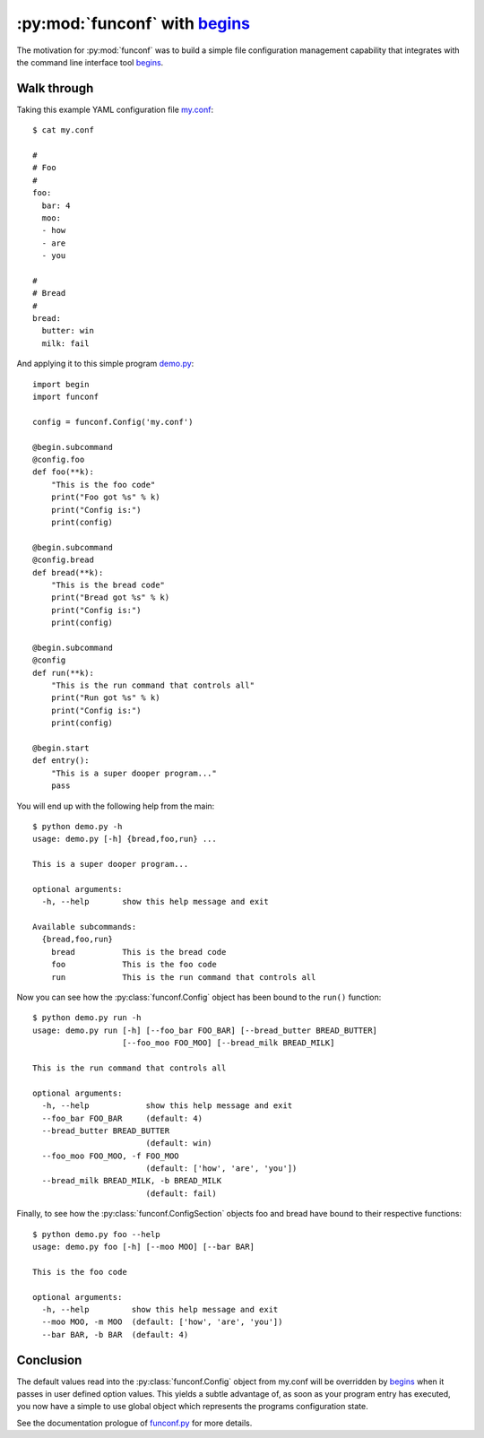 :py:mod:`funconf` with `begins`_
=================================

The motivation for :py:mod:`funconf` was to build a simple file configuration
management capability that integrates with the command line interface tool
`begins`_. 


Walk through
++++++++++++

Taking this example YAML configuration file `my.conf`_::

    $ cat my.conf

    #
    # Foo
    #
    foo:
      bar: 4
      moo:
      - how
      - are
      - you

    #
    # Bread
    #
    bread:
      butter: win
      milk: fail


And applying it to this simple program `demo.py`_::
   
    import begin
    import funconf

    config = funconf.Config('my.conf')

    @begin.subcommand
    @config.foo
    def foo(**k):
        "This is the foo code"
        print("Foo got %s" % k)
        print("Config is:")
        print(config)

    @begin.subcommand
    @config.bread
    def bread(**k):
        "This is the bread code"
        print("Bread got %s" % k)
        print("Config is:")
        print(config)

    @begin.subcommand
    @config
    def run(**k):
        "This is the run command that controls all"
        print("Run got %s" % k)
        print("Config is:")
        print(config)

    @begin.start
    def entry():
        "This is a super dooper program..."
        pass


You will end up with the following help from the main::

    $ python demo.py -h
    usage: demo.py [-h] {bread,foo,run} ...

    This is a super dooper program...

    optional arguments:
      -h, --help       show this help message and exit

    Available subcommands:
      {bread,foo,run}
        bread          This is the bread code
        foo            This is the foo code
        run            This is the run command that controls all


Now you can see how the :py:class:`funconf.Config` object has been bound to the
``run()`` function::

    $ python demo.py run -h
    usage: demo.py run [-h] [--foo_bar FOO_BAR] [--bread_butter BREAD_BUTTER]
                       [--foo_moo FOO_MOO] [--bread_milk BREAD_MILK]

    This is the run command that controls all

    optional arguments:
      -h, --help            show this help message and exit
      --foo_bar FOO_BAR     (default: 4)
      --bread_butter BREAD_BUTTER
                            (default: win)
      --foo_moo FOO_MOO, -f FOO_MOO
                            (default: ['how', 'are', 'you'])
      --bread_milk BREAD_MILK, -b BREAD_MILK
                            (default: fail)

Finally, to see how the :py:class:`funconf.ConfigSection` objects foo and bread
have bound to their respective functions::

    $ python demo.py foo --help
    usage: demo.py foo [-h] [--moo MOO] [--bar BAR]

    This is the foo code

    optional arguments:
      -h, --help         show this help message and exit
      --moo MOO, -m MOO  (default: ['how', 'are', 'you'])
      --bar BAR, -b BAR  (default: 4)


Conclusion
++++++++++

The default values read into the :py:class:`funconf.Config` object from
my.conf will be overridden by `begins`_ when it passes in user defined option
values.  This yields a subtle advantage of, as soon as your program entry has
executed, you now have a simple to use global object which represents the
programs configuration state. 

See the documentation prologue of `funconf.py`_ for more details.



.. _funconf.py: https://github.com/mjdorma/funconf/blob/master/funconf.py
.. _demo.py: https://github.com/mjdorma/funconf/blob/master/docs/source/demo.py
.. _my.conf: https://github.com/mjdorma/funconf/blob/master/docs/source/my.conf
.. _begins: https://github.com/aliles/begins

